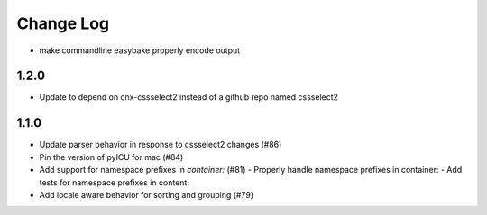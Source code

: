==========
Change Log
==========

- make commandline easybake properly encode output

1.2.0
-----

- Update to depend on cnx-cssselect2 instead of a github repo named cssselect2

1.1.0
-----

- Update parser behavior in response to cssselect2 changes (#86)
- Pin the version of pyICU for mac (#84)
- Add support for namespace prefixes in `container:` (#81)
  - Properly handle namespace prefixes in container:
  - Add tests for namespace prefixes in content:
- Add locale aware behavior for sorting and grouping (#79)
